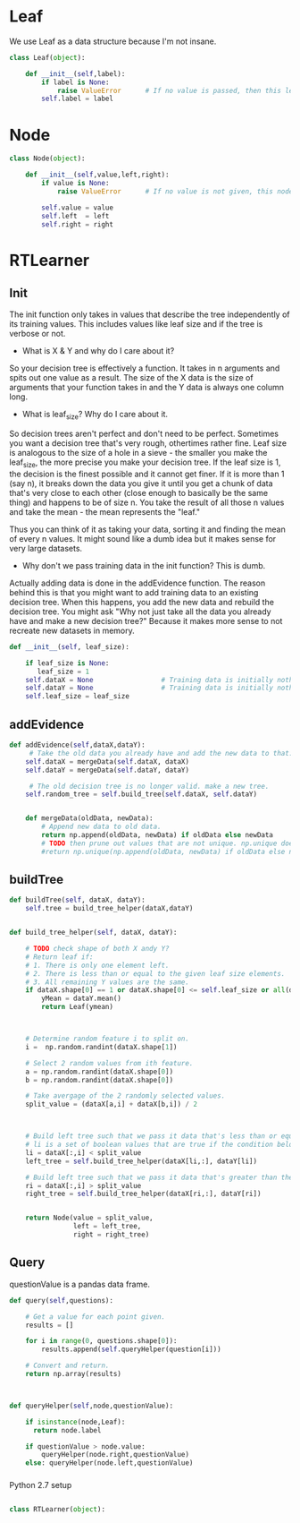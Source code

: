 







* Leaf

We use Leaf as a data structure because I'm not insane.
#+BEGIN_SRC python
class Leaf(object):

    def __init__(self,label):
        if label is None:
            raise ValueError      # If no value is passed, then this leaf node is horrible.
        self.label = label
#+END_SRC


* Node

#+BEGIN_SRC python
class Node(object):

    def __init__(self,value,left,right):
        if value is None:
            raise ValueError      # If no value is not given, this node is invalid.

        self.value = value
        self.left  = left
        self.right = right
#+END_SRC


* RTLearner

** Init

 The init function only takes in values that describe the tree independently of its training values. This includes values like leaf size and if the tree is verbose or not. 
 


- What is X & Y and why do I care about it?

So your decision tree is effectively a function. It takes in n arguments and spits out one value as a result. The size of the X data is the size of arguments that your function takes in and the Y data is always one column long. 


- What is leaf_size? Why do I care about it.
So decision trees aren't perfect and don't need to be perfect. Sometimes you want a decision tree that's very rough, othertimes rather fine. 
Leaf size is analogous to the size of a hole in a sieve - the smaller you make the leaf_size, the more precise you make your decision tree.
If the leaf size is 1, the decision is the finest possible and it cannot get finer. If it is more than 1 (say n), 
it breaks down the data you give it until you get a chunk of data that's very close to each other (close enough to basically be the same thing) and happens to be of size n. 
You take the result of all those n values and take the mean - the mean represents the "leaf."

Thus you can think of it as taking your data, sorting it and finding the mean of every n values. It might sound like a dumb idea but it makes sense for very large datasets.


- Why don't we pass training data in the init function? This is dumb.
Actually adding data is done in the addEvidence function. The reason behind this is that you might want to add training data to an existing decision tree. 
When this happens, you add the new data and rebuild the decision tree. You might ask "Why not just take all the data you already have and make a new decision tree?" 
Because it makes more sense to not recreate new datasets in memory.

 #+NAME: init
 #+BEGIN_SRC python
def __init__(self, leaf_size):

    if leaf_size is None:
       leaf_size = 1
    self.dataX = None                 # Training data is initially nothing
    self.dataY = None                 # Training data is initially nothing
    self.leaf_size = leaf_size
 #+END_SRC


** addEvidence

#+BEGIN_SRC python
def addEvidence(self,dataX,dataY):
     # Take the old data you already have and add the new data to that.
    self.dataX = mergeData(self.dataX, dataX)
    self.dataY = mergeData(self.dataY, dataY)

     # The old decision tree is no longer valid. make a new tree.
    self.random_tree = self.build_tree(self.dataX, self.dataY)

    
    def mergeData(oldData, newData):
        # Append new data to old data.
        return np.append(oldData, newData) if oldData else newData
        # TODO then prune out values that are not unique. np.unique doesn't seem to work as expected...
        #return np.unique(np.append(oldData, newData) if oldData else newData)
#+END_SRC

** buildTree
#+BEGIN_SRC python
    def buildTree(self, dataX, dataY):
        self.tree = build_tree_helper(dataX,dataY)


    def build_tree_helper(self, dataX, dataY):

        # TODO check shape of both X andy Y?
        # Return leaf if:
        # 1. There is only one element left.
        # 2. There is less than or equal to the given leaf size elements.
        # 3. All remaining Y values are the same.
        if dataX.shape[0] == 1 or dataX.shape[0] <= self.leaf_size or all(dataY[0] == y for y in dataY):
            yMean = dataY.mean()
            return Leaf(ymean)



        # Determine random feature i to split on.
        i =  np.random.randint(dataX.shape[1])

        # Select 2 random values from ith feature.
        a = np.random.randint(dataX.shape[0])
        b = np.random.randint(dataX.shape[0])

        # Take avergage of the 2 randomly selected values.
        split_value = (dataX[a,i] + dataX[b,i]) / 2



        # Build left tree such that we pass it data that's less than or equal to the split value.
        # li is a set of boolean values that are true if the condition below is true. Think like Matlab
        li = dataX[:,i] < split_value
        left_tree = self.build_tree_helper(dataX[li,:], dataY[li])

        # Build left tree such that we pass it data that's greater than the split value.
        ri = dataX[:,i] > split_value
        right_tree = self.build_tree_helper(dataX[ri,:], dataY[ri])
        

        return Node(value = split_value,
                    left = left_tree,
                    right = right_tree)
#+END_SRC




** Query

questionValue is a pandas data frame.

#+BEGIN_SRC python
def query(self,questions):

    # Get a value for each point given.
    results = []

    for i in range(0, questions.shape[0]):
        results.append(self.queryHelper(question[i]))

    # Convert and return.
    return np.array(results)



def queryHelper(self,node,questionValue):

    if isinstance(node,Leaf):
      return node.label

    if questionValue > node.value:
        queryHelper(node.right,questionValue)
    else: queryHelper(node.left,questionValue)
#+END_SRC












*** 
Python 2.7 setup
#+BEGIN_SRC python

class RTLearner(object):

#+END_SRC




